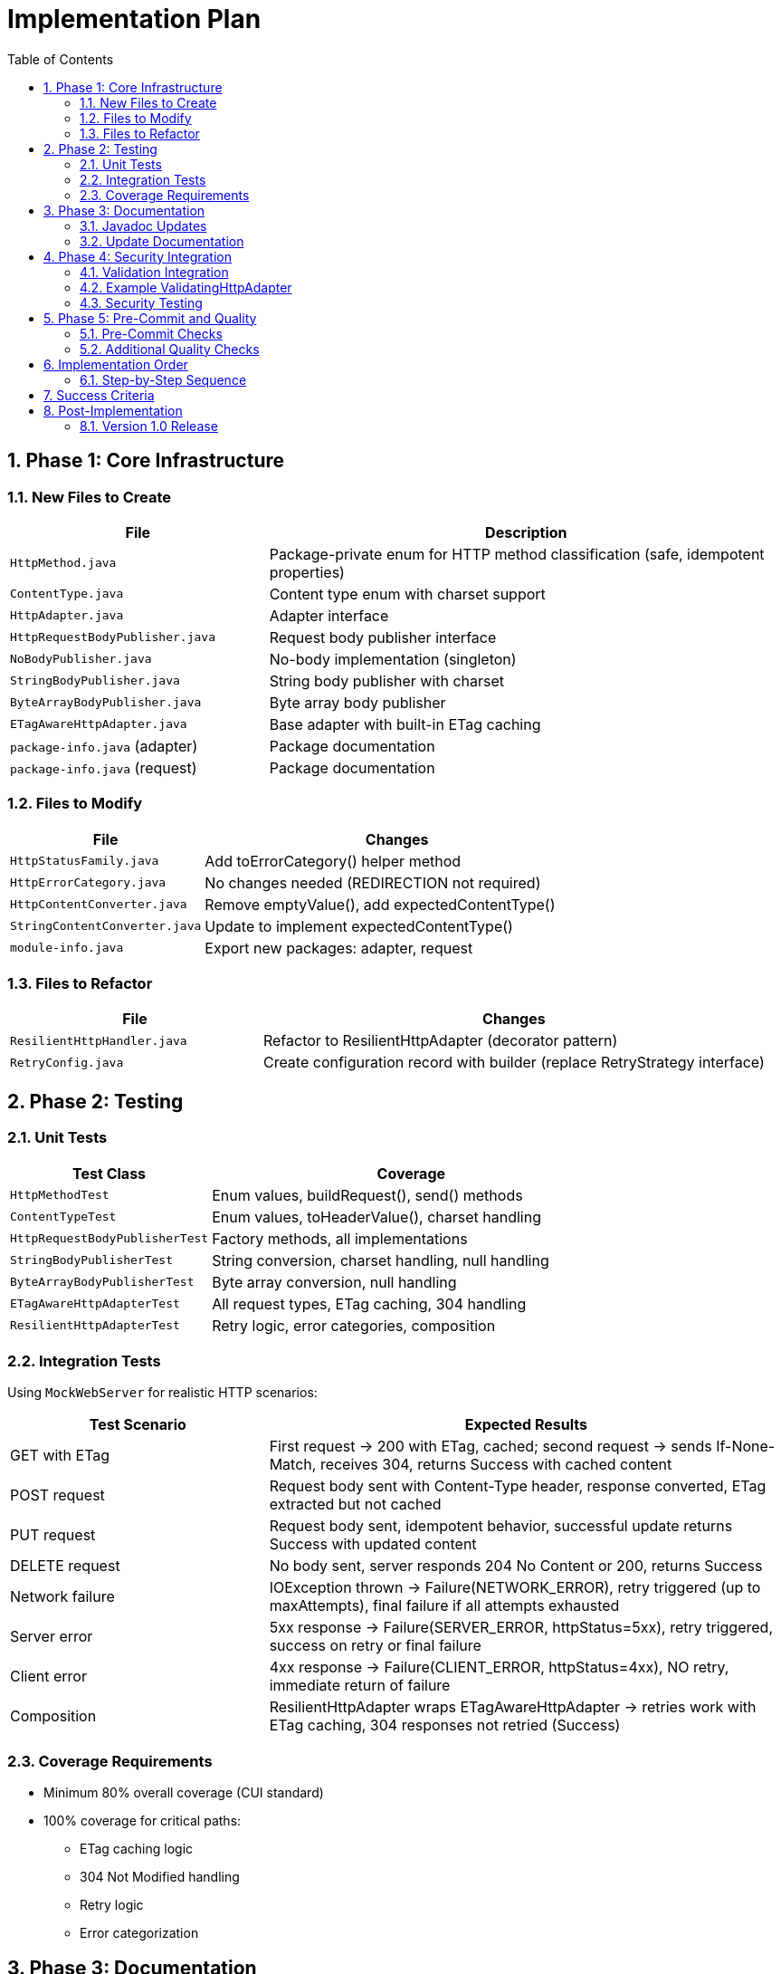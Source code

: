 = Implementation Plan
:toc: left
:toc-title: Table of Contents
:toclevels: 3
:sectnums:
:source-highlighter: highlight.js

== Phase 1: Core Infrastructure

=== New Files to Create

[cols="1,2"]
|===
|File |Description

|`HttpMethod.java`
|Package-private enum for HTTP method classification (safe, idempotent properties)

|`ContentType.java`
|Content type enum with charset support

|`HttpAdapter.java`
|Adapter interface

|`HttpRequestBodyPublisher.java`
|Request body publisher interface

|`NoBodyPublisher.java`
|No-body implementation (singleton)

|`StringBodyPublisher.java`
|String body publisher with charset

|`ByteArrayBodyPublisher.java`
|Byte array body publisher

|`ETagAwareHttpAdapter.java`
|Base adapter with built-in ETag caching

|`package-info.java` (adapter)
|Package documentation

|`package-info.java` (request)
|Package documentation
|===

=== Files to Modify

[cols="1,2"]
|===
|File |Changes

|`HttpStatusFamily.java`
|Add toErrorCategory() helper method

|`HttpErrorCategory.java`
|No changes needed (REDIRECTION not required)

|`HttpContentConverter.java`
|Remove emptyValue(), add expectedContentType()

|`StringContentConverter.java`
|Update to implement expectedContentType()

|`module-info.java`
|Export new packages: adapter, request
|===

=== Files to Refactor

[cols="1,2"]
|===
|File |Changes

|`ResilientHttpHandler.java`
|Refactor to ResilientHttpAdapter (decorator pattern)

|`RetryConfig.java`
|Create configuration record with builder (replace RetryStrategy interface)
|===

== Phase 2: Testing

=== Unit Tests

[cols="1,2"]
|===
|Test Class |Coverage

|`HttpMethodTest`
|Enum values, buildRequest(), send() methods

|`ContentTypeTest`
|Enum values, toHeaderValue(), charset handling

|`HttpRequestBodyPublisherTest`
|Factory methods, all implementations

|`StringBodyPublisherTest`
|String conversion, charset handling, null handling

|`ByteArrayBodyPublisherTest`
|Byte array conversion, null handling

|`ETagAwareHttpAdapterTest`
|All request types, ETag caching, 304 handling

|`ResilientHttpAdapterTest`
|Retry logic, error categories, composition
|===

=== Integration Tests

Using `MockWebServer` for realistic HTTP scenarios:

[cols="1,2"]
|===
|Test Scenario |Expected Results

|GET with ETag
|First request → 200 with ETag, cached; second request → sends If-None-Match, receives 304, returns Success with cached content

|POST request
|Request body sent with Content-Type header, response converted, ETag extracted but not cached

|PUT request
|Request body sent, idempotent behavior, successful update returns Success with updated content

|DELETE request
|No body sent, server responds 204 No Content or 200, returns Success

|Network failure
|IOException thrown → Failure(NETWORK_ERROR), retry triggered (up to maxAttempts), final failure if all attempts exhausted

|Server error
|5xx response → Failure(SERVER_ERROR, httpStatus=5xx), retry triggered, success on retry or final failure

|Client error
|4xx response → Failure(CLIENT_ERROR, httpStatus=4xx), NO retry, immediate return of failure

|Composition
|ResilientHttpAdapter wraps ETagAwareHttpAdapter → retries work with ETag caching, 304 responses not retried (Success)
|===

=== Coverage Requirements

* Minimum 80% overall coverage (CUI standard)
* 100% coverage for critical paths:
** ETag caching logic
** 304 Not Modified handling
** Retry logic
** Error categorization

== Phase 3: Documentation

=== Javadoc Updates

All new classes need comprehensive Javadoc:

* Class-level documentation with examples
* All public methods documented
* @param, @return, @throws tags
* Usage examples in class Javadoc
* @since 1.0 tags

=== Update Documentation

* Add Javadoc to all new classes
* Update project README with new features

== Phase 4: Security Integration

=== Validation Integration

Document how to integrate security validators:

* Request body validation (POST/PUT)
* Header validation (custom headers)
* Response Content-Type validation

=== Example ValidatingHttpAdapter

Optional decorator for automatic validation:

[source,java]
----
public class ValidatingHttpAdapter<T> implements HttpAdapter<T> {
    private final HttpAdapter<T> delegate;
    private final URLParameterValidationPipeline bodyValidator;
    private final HTTPHeaderValidationPipeline headerValidator;

    // Validates before delegating to wrapped adapter
}
----

=== Security Testing

* Header injection prevention
* Body validation integration
* Content-Type mismatch handling

== Phase 5: Pre-Commit and Quality

=== Pre-Commit Checks

*MANDATORY* before any commit:

[source,bash]
----
./mvnw -Ppre-commit clean verify
----

Includes:

* Compilation
* All tests
* Code formatting
* Static analysis
* Coverage verification

=== Additional Quality Checks

[source,bash]
----
# Coverage report
./mvnw -Pcoverage clean verify

# Dependency analysis
./mvnw dependency:analyze
----

== Implementation Order

=== Step-by-Step Sequence

. Create new packages (adapter, request)
. Implement ContentType enum
. Implement HttpRequestBodyPublisher interface + implementations
. Implement HttpMethod enum
. Implement HttpAdapter interface
. Implement ETagAwareHttpAdapter (with If-None-Match prevention)
. Update HttpStatusFamily (add toErrorCategory())
. Update HttpContentConverter (breaking change)
. Refactor ResilientHttpHandler → ResilientHttpAdapter
. Create RetryConfig record (replace RetryStrategy interface)
. Unit tests (as you go)
. Integration tests (MockWebServer)
. Documentation (Javadoc)
. Security integration
. Pre-commit checks
. Final review

== Success Criteria

* ✅ Pre-commit checks pass
* ✅ 80%+ test coverage (100% for critical paths)
* ✅ All documentation complete
* ✅ No TODOs or FIXMEs in production code
* ✅ Cache entry retrieved at request start, reference held throughout (structural correctness)
* ✅ 304 always returns Success with cached content (no null checks needed)
* ✅ Thread-safe: cache operations don't affect in-flight requests

== Post-Implementation

=== Version 1.0 Release

* Tag release: `v1.0.0`
* Update CHANGELOG.md
* Publish to Maven Central
* Announce breaking changes

